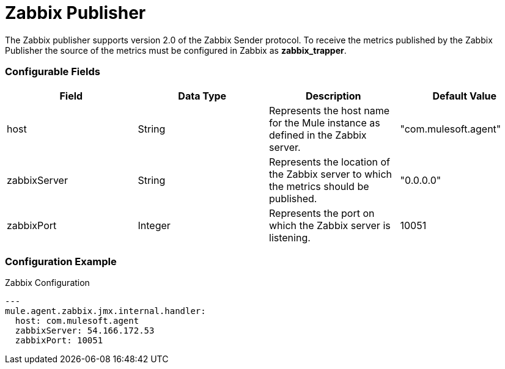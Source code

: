 = Zabbix Publisher

The Zabbix publisher supports version 2.0 of the Zabbix Sender protocol.
To receive the metrics published by the Zabbix Publisher the source of the metrics
must be configured in Zabbix as *zabbix_trapper*.

=== Configurable Fields


|===
|Field | Data Type |Description |Default Value

|host
|String
|Represents the host name for the Mule instance as defined in the Zabbix server.
|"com.mulesoft.agent"

|zabbixServer
|String
|Represents the location of the Zabbix server to which the metrics should be published.
|"0.0.0.0"

|zabbixPort
|Integer
|Represents the port on which the Zabbix server is listening.
|10051

|===

=== Configuration Example

[source,yaml]
.Zabbix Configuration
....
---
mule.agent.zabbix.jmx.internal.handler:
  host: com.mulesoft.agent
  zabbixServer: 54.166.172.53
  zabbixPort: 10051
....








